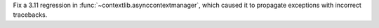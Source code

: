Fix a 3.11 regression in :func:`~contextlib.asynccontextmanager`, which caused it to propagate exceptions with incorrect tracebacks.

